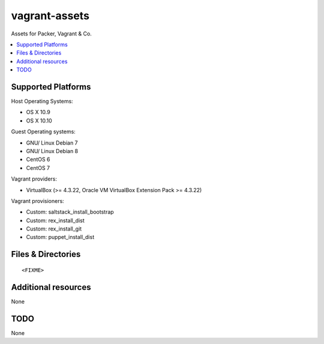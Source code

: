 ==============
vagrant-assets
==============

.. image:: http://img.shields.io/github/tag/bechtoldt/vagrant-assets.svg
    :target: https://github.com/bechtoldt/vagrant-assets/tags

.. image:: http://issuestats.com/github/bechtoldt/vagrant-assets/badge/issue
    :target: http://issuestats.com/github/bechtoldt/vagrant-assets

.. image:: https://api.flattr.com/button/flattr-badge-large.png
    :target: https://flattr.com/submit/auto?user_id=bechtoldt&url=https%3A%2F%2Fgithub.com%2Fbechtoldt%2Fvagrant-assets

Assets for Packer, Vagrant & Co.

.. contents::
    :backlinks: none
    :local:


Supported Platforms
-------------------

Host Operating Systems:

* OS X 10.9
* OS X 10.10

Guest Operating systems:

* GNU/ Linux Debian 7
* GNU/ Linux Debian 8
* CentOS 6
* CentOS 7

Vagrant providers:

* VirtualBox (>= 4.3.22, Oracle VM VirtualBox Extension Pack >= 4.3.22)

Vagrant provisioners:

* Custom: saltstack_install_bootstrap
* Custom: rex_install_dist
* Custom: rex_install_git
* Custom: puppet_install_dist


Files & Directories
-------------------

::

<FIXME>


Additional resources
--------------------

None


TODO
----

None
